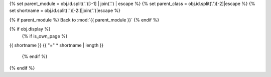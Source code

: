 {% set parent_module = obj.id.split('.')[:-1] | join('.') | escape %}
{% set parent_class = obj.id.split('.')[-2]|escape %}
{% set shortname = obj.id.split('.')[-2:]|join('.')|escape %}

.. backlink:

{% if parent_module %}
Back to :mod:`{{ parent_module }}`
{% endif %}

{% if obj.display %}
   {% if is_own_page %}
{{ shortname }}
{{ "=" * shortname | length }}

   {% endif %}
.. py:method:: {% if is_own_page %}{{ obj.id }}{% else %}{{ obj.short_name }}{% endif %}({{ obj.args }}){% if obj.return_annotation is not none %} -> {{ obj.return_annotation }}{% endif %}
   {% for (args, return_annotation) in obj.overloads %}

               {%+ if is_own_page %}{{ obj.id }}{% else %}{{ obj.short_name }}{% endif %}({{ args }}){% if return_annotation is not none %} -> {{ return_annotation }}{% endif %}
   {% endfor %}
   {% for property in obj.properties %}

   :{{ property }}:
   {% endfor %}

   {% if obj.docstring %}

   {{ obj.docstring|indent(3) }}
   {% endif %}
{% endif %}
